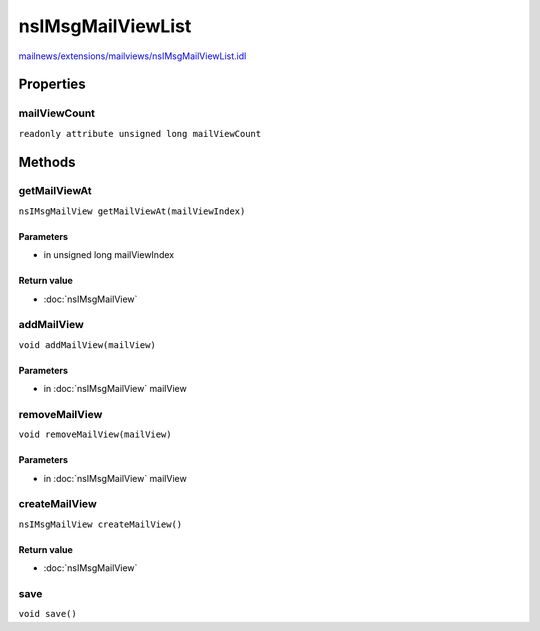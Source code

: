 ==================
nsIMsgMailViewList
==================

`mailnews/extensions/mailviews/nsIMsgMailViewList.idl <https://hg.mozilla.org/comm-central/file/tip/mailnews/extensions/mailviews/nsIMsgMailViewList.idl>`_


Properties
==========

mailViewCount
-------------

``readonly attribute unsigned long mailViewCount``

Methods
=======

getMailViewAt
-------------

``nsIMsgMailView getMailViewAt(mailViewIndex)``

Parameters
^^^^^^^^^^

* in unsigned long mailViewIndex

Return value
^^^^^^^^^^^^

* :doc:`nsIMsgMailView`

addMailView
-----------

``void addMailView(mailView)``

Parameters
^^^^^^^^^^

* in :doc:`nsIMsgMailView` mailView

removeMailView
--------------

``void removeMailView(mailView)``

Parameters
^^^^^^^^^^

* in :doc:`nsIMsgMailView` mailView

createMailView
--------------

``nsIMsgMailView createMailView()``

Return value
^^^^^^^^^^^^

* :doc:`nsIMsgMailView`

save
----

``void save()``
